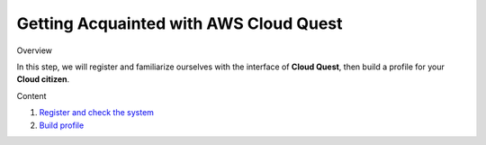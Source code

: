 Getting Acquainted with AWS Cloud Quest
=======================================

Overview


In this step, we will register and familiarize ourselves with the interface of **Cloud Quest**, then build a profile for your **Cloud citizen**.

Content


1. `Register and check the system <register_and_check_the_system.rst>`_
2. `Build profile <build_profile.rst>`_
